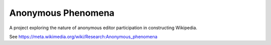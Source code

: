 ===================
Anonymous Phenomena
===================

A project exploring the nature of anonymous editor participation in constructing Wikipedia.

See https://meta.wikimedia.org/wiki/Research:Anonymous_phenomena
